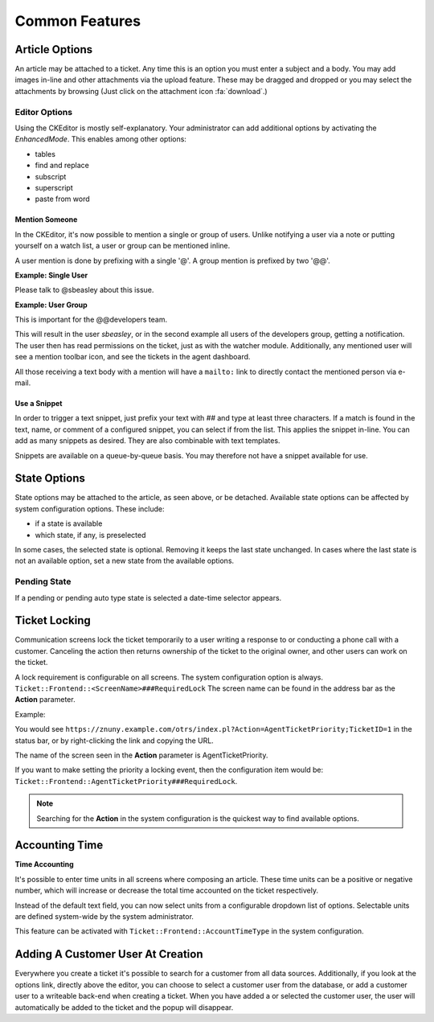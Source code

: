 Common Features
###############
.. _PageNavigation ticketviews_agentticketactioncommon:

Article Options
***************

.. image:: images/common_options.png
    :alt: Article Common Image

An article may be attached to a ticket. Any time this is an option you must enter a subject and a body. You may add images in-line and other attachments via the upload feature. These may be dragged and dropped or you may select the attachments by browsing (Just click on the attachment icon :fa:`download`.)

Editor Options
==============

Using the CKEditor is mostly self-explanatory. Your administrator can add additional options by activating the *EnhancedMode*. This enables among other options:

* tables
* find and replace
* subscript
* superscript
* paste from word

.. versionadded:: 6.4

    Mentions and Text Snippet.

Mention Someone
~~~~~~~~~~~~~~~
.. _PageNavigation_agentinterface_ticketviews_agentticketactioncommon_mentions:

In the CKEditor, it's now possible to mention a single or group of users. Unlike notifying a user via a note or putting yourself on a watch list, a user or group can be mentioned inline.

A user mention is done by prefixing with a single '@'. A group mention is prefixed by two  '@@'.

**Example: Single User**

Please talk to @sbeasley about this issue.

**Example: User Group**

This is important for the @@developers team.

This will result in the user *sbeasley*, or in the second example all users of the developers group, getting a notification. The user then has read permissions on the ticket, just as with the watcher module. Additionally, any mentioned user will see a mention toolbar icon, and see the tickets in the agent dashboard.

All those receiving a text body with a mention will have a ``mailto:`` link to directly contact the mentioned person via e-mail.

.. image:: images/mentions_animation.gif
    :alt: Animated GIF Mention Function


Use a Snippet
~~~~~~~~~~~~~
.. _PageNavigation ticketviews_agentticketactioncommon_snippet:

In order to trigger a text snippet, just prefix your text with `##` and type at least three characters. If a match is found in the text, name, or comment of a configured snippet, you can select if from the list. This applies the snippet in-line. You can add as many snippets as desired. They are also combinable with text templates.

Snippets are available on a queue-by-queue basis. You may therefore not have a snippet available for use.

.. image:: images/snippet_animation.gif
    :alt: Snippet Usage Animation



State Options
*************

State options may be attached to the article, as seen above, or be detached. Available state options can be affected by system configuration options. These include:

* if a state is available
* which state, if any, is preselected

In some cases, the selected state is optional. Removing it keeps the last state unchanged. In cases where the last state is not an available option, set a new state from the available options.


Pending State
=============

If a pending or pending auto type state is selected a date-time selector appears.

.. image:: images/state_pending_component.gif
    :alt: Pending State Time Selection Image


Ticket Locking
**************

Communication screens lock the ticket temporarily to a user writing a response to or conducting a phone call with a customer. Canceling the action then returns ownership of the ticket to the original owner, and other users can work on the ticket.

A lock requirement is configurable on all screens. The system configuration option is always. ``Ticket::Frontend::<ScreenName>###RequiredLock`` The screen name can be found in the address bar as the **Action** parameter.

Example:

You would see ``https://znuny.example.com/otrs/index.pl?Action=AgentTicketPriority;TicketID=1`` in the status bar, or by right-clicking the link and copying the URL.

The name of the screen seen in the **Action** parameter is AgentTicketPriority.

If you want to make setting the priority a locking event, then the configuration item would be: ``Ticket::Frontend::AgentTicketPriority###RequiredLock``.

.. note::

    Searching for the **Action** in the system configuration is the quickest way to find available options.


Accounting Time
***************

**Time Accounting**

.. versionadded:: 6.3

It's possible to enter time units in all screens where composing an article. These time units can be a positive or negative number, which will increase or decrease the total time accounted
on the ticket respectively.

.. image:: images/ArticleAdvancedTimeUnit.png
    :alt: AdvancedTimeUnit Screenshot

Instead of the default text field, you can now select units from a configurable dropdown list of options.
Selectable units are defined system-wide by the system administrator.

This feature can be activated with ``Ticket::Frontend::AccountTimeType`` in the system configuration.

Adding A Customer User At Creation
**********************************

.. image:: images/agent_ticket_add_customer.png
    :alt: Customer User Add At Create

Everywhere you create a ticket it's possible to search for a customer from all data sources. Additionally, if you look at the options link, directly above the editor, you can choose to select a customer user from the database, or add a customer user to a writeable back-end when creating a ticket. When you have added a or selected the customer user, the user will automatically be added to the ticket and the popup will disappear.
